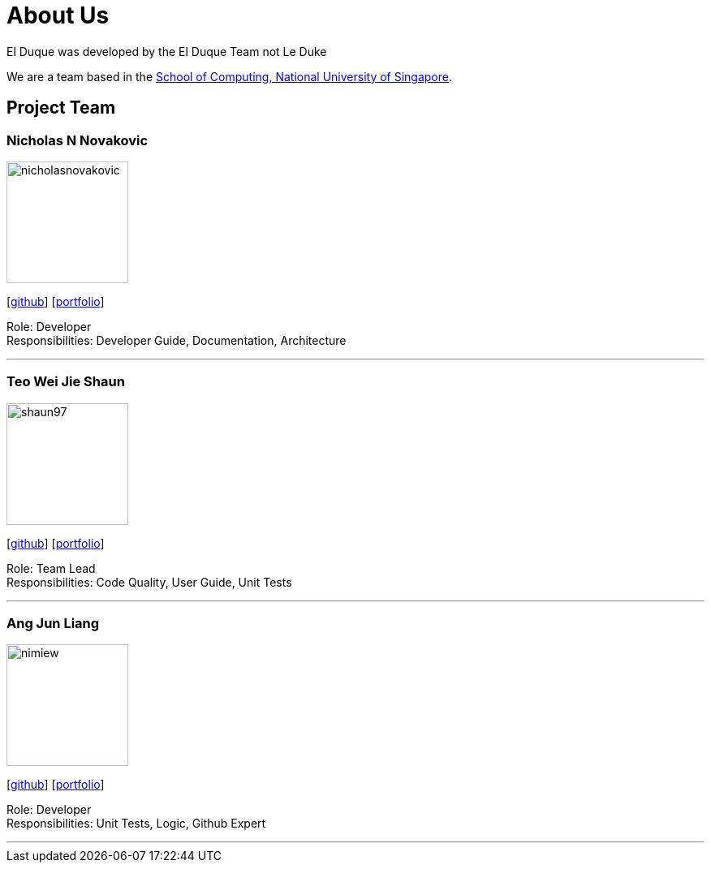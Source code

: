 = About Us
:site-section: AboutUs
:relfileprefix: team/
:imagesDir: images
:stylesDir: stylesheets

El Duque was developed by the El Duque Team not Le Duke +

We are a team based in the http://www.comp.nus.edu.sg[School of Computing, National University of Singapore].

== Project Team

=== Nicholas N Novakovic
image::nicholasnovakovic.png[width="150", align="left"]
{empty}[https://github.com/nicholasnovakovic[github]]  [<<Nicholas N Novakovic PPP.adoc, portfolio>>]

Role: Developer + 
Responsibilities: Developer Guide, Documentation, Architecture

'''

=== Teo Wei Jie Shaun
image::shaun97.png[width="150", align="left"]
{empty}[http://github.com/shaun97[github]]  [<<Teo Wei Jie Shaun PPP.adoc, portfolio>>]

Role: Team Lead +
Responsibilities:  Code Quality, User Guide, Unit Tests

'''

=== Ang Jun Liang
image::nimiew.png[width="150", align="left"]
{empty}[https://github.com/nimiew[github]] [<<Ang Jun Liang PPP.adoc, portfolio>>]

Role: Developer +
Responsibilities: Unit Tests, Logic, Github Expert

'''
